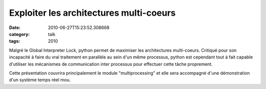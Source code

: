 Exploiter les architectures multi-coeurs
########################################
:date: 2010-06-27T15:23:52.308668
:category: talk
:tags: 2010

Malgré le Global Interpreter Lock, python permet de maximiser les architectures multi-coeurs.
Critiqué pour son incapacité à faire du vrai traitement en parallèle au sein d'un même processus, python est cependant tout à fait capable d'utiliser les mécanismes de communication inter processus pour effectuer cette tâche proprement.

Cette présentation couvrira principalement le module "multiprocessing" et elle sera accompagné d'une démonstration d'un système temps réel mou.

